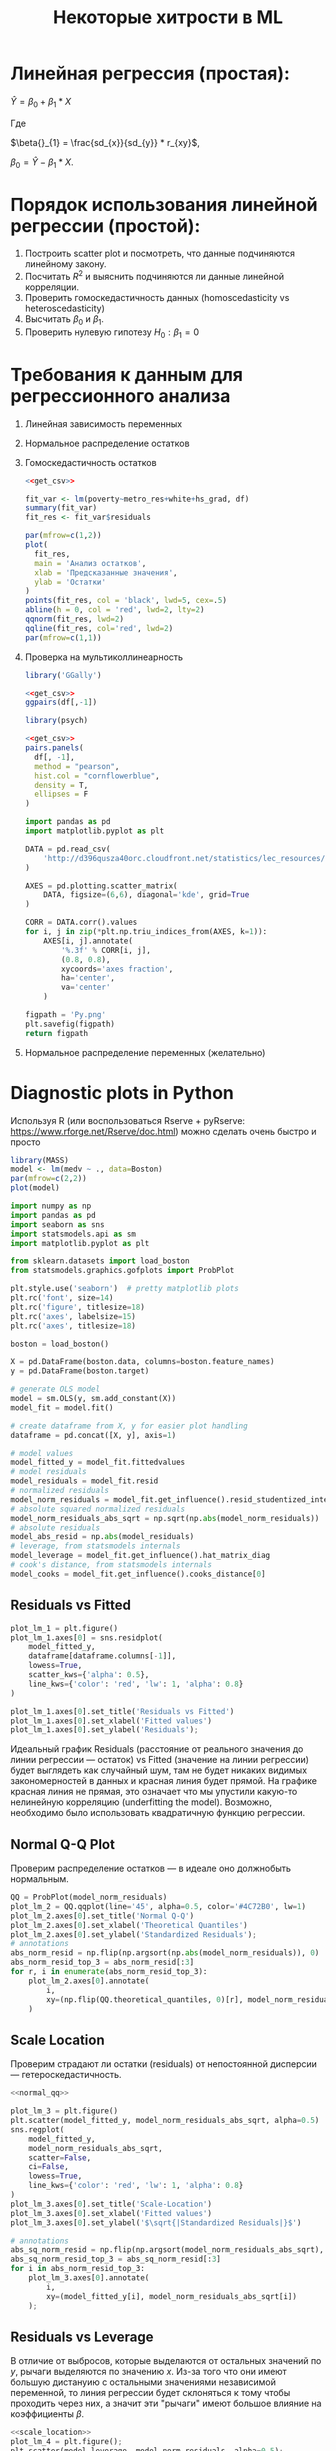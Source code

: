 #+OPTIONS: H:3 num:t toc:t \n:nil @:t ::t |:t ^:{} _:{} -:t f:t *:t <:t todo:t
#+INFOJS_OPT: view:t toc:t ltoc:t mouse:underline buttons:0 path:org-info.js
#+HTML_HEAD: <link rel="stylesheet" type="text/css" href="solarized-dark.css" />
#+KEYWORDS: C struct union typedef bit-field
#+HTML_LINK_HOME: https://pimiento.github.io/
#+HTML_LINK_UP: https://pimiento.github.io/
#+TITLE: Некоторые хитрости в ML
* Линейная регрессия (простая):
  $Ŷ = \beta{}_{0} + \beta{}_{1}*X$

  Где

  $\beta{}_{1} = \frac{sd_{x}}{sd_{y}} * r_{xy}$,

  $\beta{}_{0} = Ŷ - \beta_{1} * X$.

* Порядок использования линейной регрессии (простой):
  1. Построить scatter plot и посмотреть, что данные подчиняются линейному закону.
  2. Посчитать $R^{2}$ и выяснить подчиняются ли данные линейной корреляции.
  3. Проверить гомоскедастичность данных (homoscedasticity vs heteroscedasticity)
  4. Высчитать $\beta_{0}$ и $\beta_{1}$.
  5. Проверить нулевую гипотезу $H_{0}: \beta_{1} = 0$

* Требования к данным для регрессионного анализа
  1. Линейная зависимость переменных
  2. Нормальное распределение остатков
  3. Гомоскедастичность остатков
     #+BEGIN_SRC R :exports both :results graphics :noweb strip-export :file RScedasticity.png
       <<get_csv>>

       fit_var <- lm(poverty~metro_res+white+hs_grad, df)
       summary(fit_var)
       fit_res <- fit_var$residuals

       par(mfrow=c(1,2))
       plot(
         fit_res,
         main = 'Анализ остатков',
         xlab = 'Предсказанные значения',
         ylab = 'Остатки'
       )
       points(fit_res, col = 'black', lwd=5, cex=.5)
       abline(h = 0, col = 'red', lwd=2, lty=2)
       qqnorm(fit_res, lwd=2)
       qqline(fit_res, col='red', lwd=2)
       par(mfrow=c(1,1))
     #+END_SRC

     #+RESULTS:
     [[file:RScedasticity.png]]

  4. Проверка на мультиколлинеарность
     #+NAME: get_csv
     #+BEGIN_SRC R :exports none
       df <- read.csv('http://d396qusza40orc.cloudfront.net/statistics/lec_resources/states.csv')
     #+END_SRC

     #+BEGIN_SRC R :exports both :results graphics :noweb strip-export :file RGGally.png
       library('GGally')

       <<get_csv>>
       ggpairs(df[,-1])
     #+END_SRC

     #+RESULTS:
     [[file:RGGally.png]]

     #+BEGIN_SRC R :exports both :results graphics :noweb strip-export :file Rpsych.png
       library(psych)

       <<get_csv>>
       pairs.panels(
         df[, -1],
         method = "pearson",
         hist.col = "cornflowerblue",
         density = T,
         ellipses = F
       )
     #+END_SRC

     #+RESULTS:
     [[file:Rpsych.png]]

     #+BEGIN_SRC python :exports both :results file :noweb no
       import pandas as pd
       import matplotlib.pyplot as plt

       DATA = pd.read_csv(
           'http://d396qusza40orc.cloudfront.net/statistics/lec_resources/states.csv'
       )

       AXES = pd.plotting.scatter_matrix(
           DATA, figsize=(6,6), diagonal='kde', grid=True
       )

       CORR = DATA.corr().values
       for i, j in zip(*plt.np.triu_indices_from(AXES, k=1)):
           AXES[i, j].annotate(
               '%.3f' % CORR[i, j],
               (0.8, 0.8),
               xycoords='axes fraction',
               ha='center',
               va='center'
           )

       figpath = 'Py.png'
       plt.savefig(figpath)
       return figpath
     #+END_SRC

     #+RESULTS:
     [[file:Py.png]]

  5. Нормальное распределение переменных (желательно)
* Diagnostic plots in Python
  Используя R (или воспользоваться Rserve + pyRserve: https://www.rforge.net/Rserve/doc.html) можно сделать очень быстро и просто
  #+BEGIN_SRC R :exports both :results graphics :noweb no :file Rcode.png
    library(MASS)
    model <- lm(medv ~ ., data=Boston)
    par(mfrow=c(2,2))
    plot(model)
  #+END_SRC

  #+NAME: preparation
  #+BEGIN_SRC python :exports code :noweb no
    import numpy as np
    import pandas as pd
    import seaborn as sns
    import statsmodels.api as sm
    import matplotlib.pyplot as plt

    from sklearn.datasets import load_boston
    from statsmodels.graphics.gofplots import ProbPlot

    plt.style.use('seaborn')  # pretty matplotlib plots
    plt.rc('font', size=14)
    plt.rc('figure', titlesize=18)
    plt.rc('axes', labelsize=15)
    plt.rc('axes', titlesize=18)

    boston = load_boston()

    X = pd.DataFrame(boston.data, columns=boston.feature_names)
    y = pd.DataFrame(boston.target)

    # generate OLS model
    model = sm.OLS(y, sm.add_constant(X))
    model_fit = model.fit()

    # create dataframe from X, y for easier plot handling
    dataframe = pd.concat([X, y], axis=1)

    # model values
    model_fitted_y = model_fit.fittedvalues
    # model residuals
    model_residuals = model_fit.resid
    # normalized residuals
    model_norm_residuals = model_fit.get_influence().resid_studentized_internal
    # absolute squared normalized residuals
    model_norm_residuals_abs_sqrt = np.sqrt(np.abs(model_norm_residuals))
    # absolute residuals
    model_abs_resid = np.abs(model_residuals)
    # leverage, from statsmodels internals
    model_leverage = model_fit.get_influence().hat_matrix_diag
    # cook's distance, from statsmodels internals
    model_cooks = model_fit.get_influence().cooks_distance[0]
  #+END_SRC
** Residuals vs Fitted
   #+NAME: residuals_vs_fitted
   #+BEGIN_SRC python :exports code :noweb no
     plot_lm_1 = plt.figure()
     plot_lm_1.axes[0] = sns.residplot(
         model_fitted_y,
         dataframe[dataframe.columns[-1]],
         lowess=True,
         scatter_kws={'alpha': 0.5},
         line_kws={'color': 'red', 'lw': 1, 'alpha': 0.8}
     )

     plot_lm_1.axes[0].set_title('Residuals vs Fitted')
     plot_lm_1.axes[0].set_xlabel('Fitted values')
     plot_lm_1.axes[0].set_ylabel('Residuals');
   #+END_SRC

   Идеальный график Residuals (расстояние от реального значения до линии регрессии — остаток) vs Fitted (значение на линии регрессии) будет выглядеть как случайный шум, там не будет никаких видимых закономерностей в данных и красная линия будет прямой. На графике красная линия не прямая, это означает что мы упустили какую-то нелинейную корреляцию (underfitting the model). Возможно, необходимо было использовать квадратичную функцию регрессии.

   #+BEGIN_SRC python :results file :exports results :noweb strip-export :tangle no
     <<preparation>>
     <<residuals_vs_fitted>>

     figpath = 'residuals_vs_fitted.png'
     plt.savefig(figpath)
     return figpath
   #+END_SRC

** Normal Q-Q Plot
   Проверим распределение остатков — в идеале оно должнобыть нормальным.
   #+NAME: normal_qq
   #+BEGIN_SRC python :exports code :noweb no
     QQ = ProbPlot(model_norm_residuals)
     plot_lm_2 = QQ.qqplot(line='45', alpha=0.5, color='#4C72B0', lw=1)
     plot_lm_2.axes[0].set_title('Normal Q-Q')
     plot_lm_2.axes[0].set_xlabel('Theoretical Quantiles')
     plot_lm_2.axes[0].set_ylabel('Standardized Residuals');
     # annotations
     abs_norm_resid = np.flip(np.argsort(np.abs(model_norm_residuals)), 0)
     abs_norm_resid_top_3 = abs_norm_resid[:3]
     for r, i in enumerate(abs_norm_resid_top_3):
         plot_lm_2.axes[0].annotate(
             i,
             xy=(np.flip(QQ.theoretical_quantiles, 0)[r], model_norm_residuals[i])
         )
   #+END_SRC

   #+BEGIN_SRC python :results file :exports results :noweb strip-export :tangle no
     <<preparation>>
     <<normal_qq>>

     figpath = 'normal_qq.png'
     plt.savefig(figpath)
     return figpath
   #+END_SRC

** Scale Location
   Проверим страдают ли остатки (residuals) от непостоянной дисперсии — гетероскедастичность.
   #+NAME: scale_location
   #+BEGIN_SRC python :exports code :noweb strip-export
     <<normal_qq>>

     plot_lm_3 = plt.figure()
     plt.scatter(model_fitted_y, model_norm_residuals_abs_sqrt, alpha=0.5)
     sns.regplot(
         model_fitted_y,
         model_norm_residuals_abs_sqrt,
         scatter=False,
         ci=False,
         lowess=True,
         line_kws={'color': 'red', 'lw': 1, 'alpha': 0.8}
     )
     plot_lm_3.axes[0].set_title('Scale-Location')
     plot_lm_3.axes[0].set_xlabel('Fitted values')
     plot_lm_3.axes[0].set_ylabel('$\sqrt{|Standardized Residuals|}$')

     # annotations
     abs_sq_norm_resid = np.flip(np.argsort(model_norm_residuals_abs_sqrt), 0)
     abs_sq_norm_resid_top_3 = abs_sq_norm_resid[:3]
     for i in abs_norm_resid_top_3:
         plot_lm_3.axes[0].annotate(
             i,
             xy=(model_fitted_y[i], model_norm_residuals_abs_sqrt[i])
         );
   #+END_SRC

   #+BEGIN_SRC python :results file :exports results :noweb strip-export :tangle no
     <<preparation>>
     <<scale_location>>

     figpath = 'scale_location.png'
     plt.savefig(figpath)
     return figpath
   #+END_SRC

** Residuals vs Leverage

   В отличие от выбросов, которые выделаются от остальных значений по $y$, рычаги выделяются по значению $x$. Из-за того что они имеют большую дистануию с остальными значениями независимой переменной, то линия регрессии будет склоняться к тому чтобы проходить через них, а значит эти "рычаги" имеют большое влияние на коэффициенты $\beta{}$.
   #+NAME: residuals_vs_leverage
   #+BEGIN_SRC python :results none :exports code :noweb strip-export :tangle no
     <<scale_location>>
     plot_lm_4 = plt.figure();
     plt.scatter(model_leverage, model_norm_residuals, alpha=0.5);
     sns.regplot(
         model_leverage,
         model_norm_residuals,
         scatter=False,
         ci=False,
         lowess=True,
         line_kws={'color': 'red', 'lw': 1, 'alpha': 0.8}
     );
     plot_lm_4.axes[0].set_xlim(0, max(model_leverage)+0.01)
     plot_lm_4.axes[0].set_ylim(-3, 5)
     plot_lm_4.axes[0].set_title('Residuals vs Leverage')
     plot_lm_4.axes[0].set_xlabel('Leverage')
     plot_lm_4.axes[0].set_ylabel('Standardized Residuals');

     # annotations
     leverage_top_3 = np.flip(np.argsort(model_cooks), 0)[:3]
     for i in leverage_top_3:
         plot_lm_4.axes[0].annotate(
             i,
             xy=(model_leverage[i], model_norm_residuals[i])
         );
   #+END_SRC

   Точками "рычага" будут являться те точки, которые лежат за пределами значения $0.5$. ([[http://www.machinelearning.ru/wiki/index.php?title=%25D0%25A0%25D0%25B0%25D1%2581%25D1%2581%25D1%2582%25D0%25BE%25D1%258F%25D0%25BD%25D0%25B8%25D0%25B5_%25D0%259A%25D1%2583%25D0%25BA%25D0%25B0][Расстояние Кука]])

   #+BEGIN_SRC python :results file :exports results :noweb strip-export :tangle no
     <<preparation>>
     <<residuals_vs_leverage>>

     figpath = 'residuals_vs_leverage.png'
     plt.savefig(figpath)
     return figpath
   #+END_SRC

* Какие $\alpha{}$ лучше использовать для Gradient Descent
  Ng предлагает использовать такой порядок $\alpha$:  $0.001 \dots{} 0.003 \dots{} 0.01 \dots{} 0.03 \dots{} 0.1 \dots{} 0.3 \dots{} 1$
* Когда использовать градиентный спуск (Gradient Descent), а когда Метод Наименьших Квадратов (Normal Equation / Linear Least Squares)
  | Gradient Descent                                          | Normal Equation                                               |
  |-----------------------------------------------------------+---------------------------------------------------------------|
  | Необходимо подбирать коээфициент $\alpha{}$               | Нет необходимости подбирать $\alpha{}$                        |
  | Требуется много итераций для поиска оптимального $\Theta$ | Не нужно итеративно повторять вычисления                      |
  | Работает хорошо даже когда $\mathbf{n}$ велико            | Необходимо вычислять $(\mathbf{X}^\intercal \mathbf{X})^{-1}$ |
  |                                                           | Очень медленно при больших $\mathbf{n}$: $\mathcal{O}(n^3)$   |
  $\mathbf{n}$ = 1000 уже стоит использовать /Gradient Descent/.
* Underfitting
  используем слишком простую модель, в итоге получаем плохой результат для тренировочных данных и для тестовых данных.
* Overfitting
  используем слишком сложную модель, в итоге получаем идеальный результат для тренировочных данных (квадрат ошибок вплоть до 0),
  но на тестовых данных всё будет плохо, так как модель заточена только под конкретный набор тренировочных данных.
* Regularization
  Добавляем слагаемое к $RSS + \lambda{} * \sum_{j=1}^{p}(\theta{}_j^2)$ для всех $\theta{} \in{} 1,\dots{},j$.
  Таким образом мы уменьшаем значения $\theta{}$ даже для очень сложных многочленов, чтобы $J(\theta{})$ было минимальное.
  Параметр $\lambda{}$ стоит брать поменьше, но не $0$, иначе это просто выключает регуляризацию.
* Confusion matrix
  Для classification-задач можно сделать такую матрицу значений
  |               | Is Spam        | Is Real email  |
  | Detected Spam | True Positive  | False Positive |
  | Detected Real | False Negative | True Negative  |
  в scikit это можно сделать следующим образом:
  #+BEGIN_SRC python
    from sklearn.metrics import confusion_matrix
    from sklearn.metrics import classification_report

    # Do some classifications

    confusion_matrix(y_tested, y_predicted)  # -> [[52, 7], [3, 112]] for example
    classification_report(y_tested, y_predicted) # -> table with columns [precision, recall, f1-score, support]
  #+END_SRC
** Precision (Positive Predicted Value / PPV)
   $\frac{TruePositive}{TruePositive + FalsePositive}$ — отношение правильно помеченных как Spam к количеству всех помеченных как спам.
** Recall (Sensitivity, Hit Rate)
   $\frac{TruePositive}{TruePositive + FalseNegative}$ — отношение правильно помеченных как Spam к количеству всех Spam
** F1 Score
   $2 \cdot{} \frac{Precision \cdot{} recall}{precision + recall}$ — гармоническое среднее между precision и recall
* Что делать если линейная регрессия на новых тестовых данных даёт большую ошибку
** Собрать больше данных для обучения модели. (не всегда помогает)
   - ПОлезно использовать train/test split, k-fold cross-validation
** Уменьшить количество факторов (features)
** Добавить факторы (features)
** Добавить факторы больших порядков (x₁²,x₂²,x₁x₂,etc)
   - Используем train/validate/test split.
     1. Делим (перемешав) данные (x₁,x₂,…,y) на три части: train/validate/test (например 60%/20%/20%).
     2. Строим для каждой степени (d - degree of polynomial) многочленов модель (подсчитываем $\Theta{}^{n}$).
     3. Для каждого $\Theta{}^{n}$ считаем $J(\Theta{}^{n})$ на validate-наборе данных.
     4. Выбираем степень полинома с наименьшим значением cost-function $J_{cv}(\Theta{}^{n})$.
     5. Проверяем выбранную модель на test-наборе.
** Уменьшить параметр регуляризации $\lambda{}$
** Увеличить параметр регуляризации $\lambda{}$
